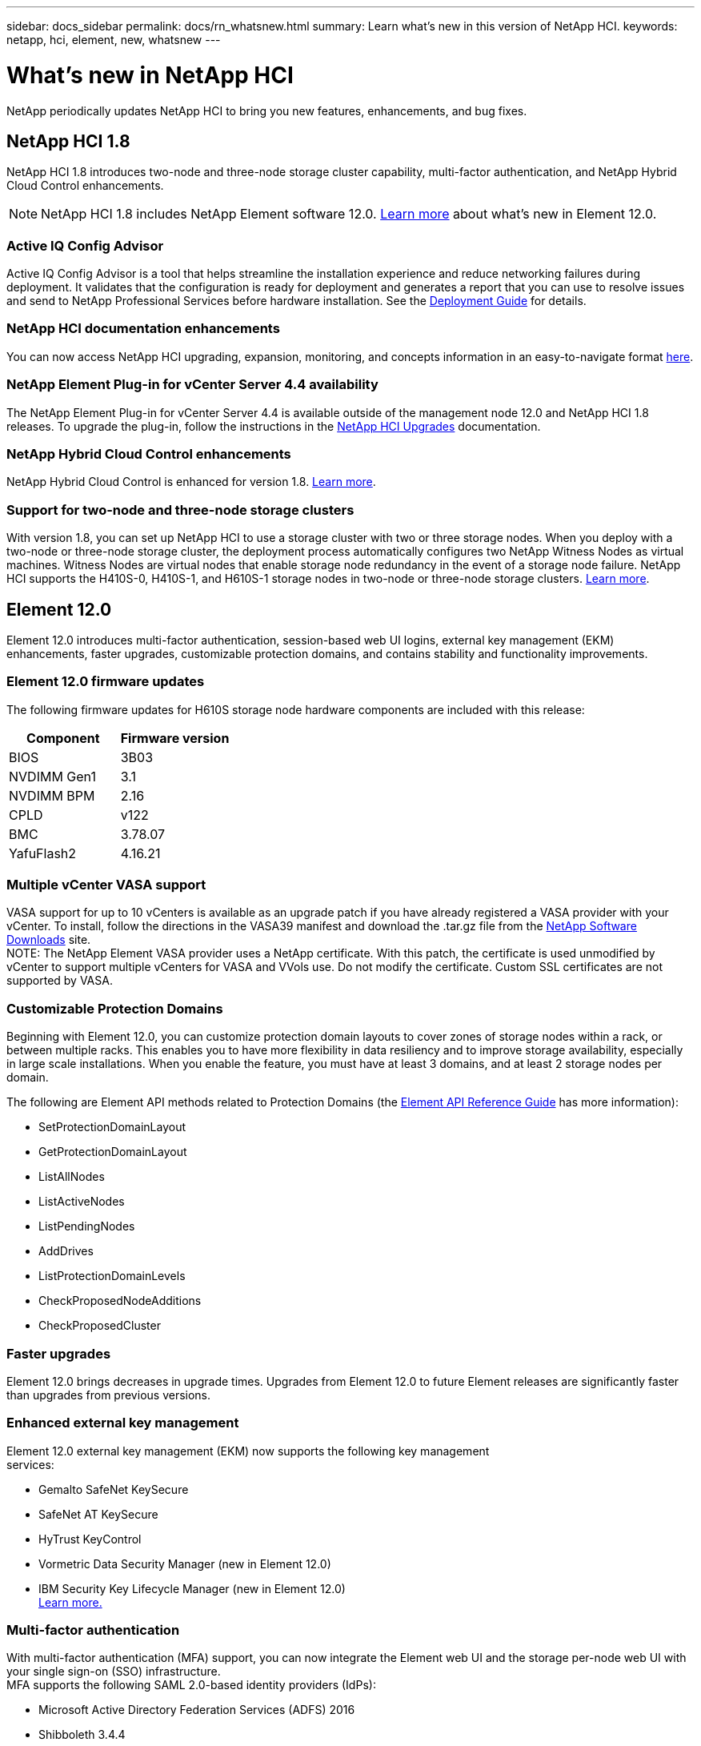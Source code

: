 ---
sidebar: docs_sidebar
permalink: docs/rn_whatsnew.html
summary: Learn what's new in this version of NetApp HCI.
keywords: netapp, hci, element, new, whatsnew
---

= What's new in NetApp HCI
:hardbreaks:
:nofooter:
:icons: font
:linkattrs:
:imagesdir: ../media/
:keywords: hci, cloud, onprem, documentation, help, element

[.lead]
NetApp periodically updates NetApp HCI to bring you new features, enhancements, and bug fixes.

== NetApp HCI 1.8
NetApp HCI 1.8 introduces two-node and three-node storage cluster capability, multi-factor authentication, and NetApp Hybrid Cloud Control enhancements.

NOTE: NetApp HCI 1.8 includes NetApp Element software 12.0. http://docs.netapp.com/sfe-120/topic/com.netapp.ndc.sfe-home/GUID-D0719315-8ECA-44E8-994A-F2DAA3D1FABA.html[Learn more^] about what's new in Element 12.0.

=== Active IQ Config Advisor
Active IQ Config Advisor is a tool that helps streamline the installation experience and reduce networking failures during deployment. It validates that the configuration is ready for deployment and generates a report that you can use to resolve issues and send to NetApp Professional Services before hardware installation. See the https://docs.netapp.com/hci/topic/com.netapp.doc.hci-ude-180/home.html[Deployment Guide^] for details.

=== NetApp HCI documentation enhancements
You can now access NetApp HCI upgrading, expansion, monitoring, and concepts information in an easy-to-navigate format link:index.html[here^].

=== NetApp Element Plug-in for vCenter Server 4.4 availability
The NetApp Element Plug-in for vCenter Server 4.4 is available outside of the management node 12.0 and NetApp HCI 1.8 releases. To upgrade the plug-in, follow the instructions in the link:concept_hci_upgrade_overview.html[NetApp HCI Upgrades^] documentation.

=== NetApp Hybrid Cloud Control enhancements
NetApp Hybrid Cloud Control is enhanced for version 1.8. https://kb.netapp.com/app/answers/answer_view/a_id/1087586[Learn more^].

=== Support for two-node and three-node storage clusters
With version 1.8, you can set up NetApp HCI to use a storage cluster with two or three storage nodes. When you deploy with a two-node or three-node storage cluster, the deployment process automatically configures two NetApp Witness Nodes as virtual machines. Witness Nodes are virtual nodes that enable storage node redundancy in the event of a storage node failure. NetApp HCI supports the H410S-0, H410S-1, and H610S-1 storage nodes in two-node or three-node storage clusters. link:concept_hci_clusters.html[Learn more^].

== Element 12.0
Element 12.0 introduces multi-factor authentication, session-based web UI logins, external key management (EKM) enhancements, faster upgrades, customizable protection domains, and contains stability and functionality improvements.

=== Element 12.0 firmware updates
The following firmware updates for H610S storage node hardware components are included with this release:

|===
|Component |Firmware version

|BIOS
|3B03

|NVDIMM Gen1
|3.1

|NVDIMM BPM
|2.16

|CPLD
|v122

|BMC
|3.78.07

|YafuFlash2
|4.16.21
|===

=== Multiple vCenter VASA support
VASA support for up to 10 vCenters is available as an upgrade patch if you have already registered a VASA provider with your vCenter. To install, follow the directions in the VASA39 manifest and download the .tar.gz file from the https://mysupport.netapp.com/products/element_software/VASA39/index.html[NetApp Software Downloads^] site.
NOTE: The NetApp Element VASA provider uses a NetApp certificate. With this patch, the certificate is used unmodified by vCenter to support multiple vCenters for VASA and VVols use. Do not modify the certificate. Custom SSL certificates are not supported by VASA.

=== Customizable Protection Domains
Beginning with Element 12.0, you can customize protection domain layouts to cover zones of storage nodes within a rack, or between multiple racks. This enables you to have more flexibility in data resiliency and to improve storage availability, especially in large scale installations. When you enable the feature, you must have at least 3 domains, and at least 2 storage nodes per domain.

The following are Element API methods related to Protection Domains (the http://docs.netapp.com/sfe-120/topic/com.netapp.doc.sfe-api/home.html[Element API Reference Guide^] has more information):

* SetProtectionDomainLayout
* GetProtectionDomainLayout
* ListAllNodes
* ListActiveNodes
* ListPendingNodes
* AddDrives
* ListProtectionDomainLevels
* CheckProposedNodeAdditions
* CheckProposedCluster

=== Faster upgrades
Element 12.0 brings decreases in upgrade times. Upgrades from Element 12.0 to future Element releases are significantly faster than upgrades from previous versions.

=== Enhanced external key management
Element 12.0 external key management (EKM) now supports the following key management
services:

* Gemalto SafeNet KeySecure
* SafeNet AT KeySecure
* HyTrust KeyControl
* Vormetric Data Security Manager (new in Element 12.0)
* IBM Security Key Lifecycle Manager (new in Element 12.0)
http://docs.netapp.com/sfe-120/topic/com.netapp.doc.sfe-ug/GUID-057D852C-9C1C-458A-9161-328EDA349B00.html[Learn more.^]

=== Multi-factor authentication
With multi-factor authentication (MFA) support, you can now integrate the Element web UI and the storage per-node web UI with your single sign-on (SSO) infrastructure.
MFA supports the following SAML 2.0-based identity providers (IdPs):

* Microsoft Active Directory Federation Services (ADFS) 2016
* Shibboleth 3.4.4

The following are Element API methods related to MFA (the Element API Reference Guide has more information):

* CreateIdpConfiguration
* UpdateIdpConfiguration
* DeleteIdpConfiguration
* ListIdpConfigurations
* EnableIdpAuthentication
* DisableIdpAuthentication
* ListProtectionDomainLevels
* GetIdpAuthenticationState
* ListCurrentClusterAdmins
* DeleteAuthSession
* DeleteAuthSessionsByClusterAdmin
* DeleteAuthSessionsByUsername
* ListActiveAuthSessions
* ListAuthSessionsByClusterAdmin
* ListAuthSessionsByUsername

=== New storage node terminal user interface (TUI)
The Element TUI is now restructured and features easier to use navigation and input fields.

=== New storage per-node web UI
The Element 12.0 storage per-node web UI now uses the look and feel of NetApp Hybrid Cloud
Control. You can access this UI at https://<Node IP address>:442/hcc.

=== Security enhancements
Element 12.0 resolves many security vulnerabilities for storage nodes and the management node.
http://security.netapp.com/[Learn more^] about these security enhancements.

=== Session-based authentication
The Element API now supports token authentication and authorization, enabling you to log on to the Element web UI or individual storage per-node web UIs with either the local cluster admin credentials or LDAP-based cluster admin credentials. One browser login session token covers multiple web UI logins, so you can log in to the Element web UI and then log in to all individual storage per-node web UIs in that storage cluster and not have to re-authenticate with each one.
The following are Element API methods related to session-based authentication (the Element API Reference Guide has more information):

* ListAuthSessionsByClusterAdmin
* ListActiveAuthSessions
* ListAuthSessionsByUsername

== Compute node firmware bundle (June 2020)
The June 2020 compute node firmware bundle contains the latest BIOS feature enhancements, bugfixes, and hardware support for NetApp HCI compute nodes.

[discrete]
== Find more information
* http://docs.netapp.com/hci/index.jsp[NetApp HCI Documentation Center^]
* http://docs.netapp.com/sfe-120/index.jsp[SolidFire and Element Software Documentation Center^]
* https://kb.netapp.com/app/answers/answer_view/a_id/1088658[Firmware and driver versions for NetApp HCI and NetApp Element software^]
